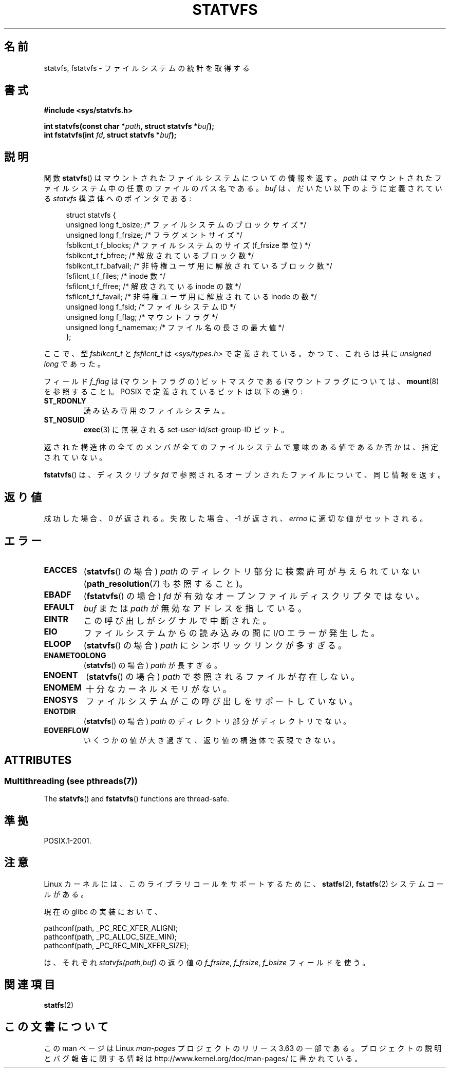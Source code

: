 .\" Copyright (C) 2003 Andries Brouwer (aeb@cwi.nl)
.\"
.\" %%%LICENSE_START(VERBATIM)
.\" Permission is granted to make and distribute verbatim copies of this
.\" manual provided the copyright notice and this permission notice are
.\" preserved on all copies.
.\"
.\" Permission is granted to copy and distribute modified versions of this
.\" manual under the conditions for verbatim copying, provided that the
.\" entire resulting derived work is distributed under the terms of a
.\" permission notice identical to this one.
.\"
.\" Since the Linux kernel and libraries are constantly changing, this
.\" manual page may be incorrect or out-of-date.  The author(s) assume no
.\" responsibility for errors or omissions, or for damages resulting from
.\" the use of the information contained herein.  The author(s) may not
.\" have taken the same level of care in the production of this manual,
.\" which is licensed free of charge, as they might when working
.\" professionally.
.\"
.\" Formatted or processed versions of this manual, if unaccompanied by
.\" the source, must acknowledge the copyright and authors of this work.
.\" %%%LICENSE_END
.\"
.\" The pathconf note is from Walter Harms
.\" This is not a system call on Linux
.\"
.\" Modified 2004-06-23 by Michael Kerrisk <mtk.manpages@gmail.com>
.\"
.\"*******************************************************************
.\"
.\" This file was generated with po4a. Translate the source file.
.\"
.\"*******************************************************************
.\"
.\" Japanese Version Copyright (c) 2004-2005 Yuichi SATO
.\"         all rights reserved.
.\" Translated Tue Jun 29 23:36:41 JST 2004
.\"         by Yuichi SATO <ysato444@yahoo.co.jp>
.\" Updated & Modified Sun Jan  9 22:50:29 JST 2005 by Yuichi SATO
.\"
.TH STATVFS 3 2013\-09\-26 Linux "Linux Programmer's Manual"
.SH 名前
statvfs, fstatvfs \- ファイルシステムの統計を取得する
.SH 書式
\fB#include <sys/statvfs.h>\fP
.sp
\fBint statvfs(const char *\fP\fIpath\fP\fB, struct statvfs *\fP\fIbuf\fP\fB);\fP
.br
\fBint fstatvfs(int \fP\fIfd\fP\fB, struct statvfs *\fP\fIbuf\fP\fB);\fP
.SH 説明
関数 \fBstatvfs\fP()  はマウントされたファイルシステムについての情報を返す。 \fIpath\fP
はマウントされたファイルシステム中の任意のファイルのパス名である。 \fIbuf\fP は、だいたい以下のように定義されている \fIstatvfs\fP
構造体へのポインタである:

.in +4n
.nf
struct statvfs {
    unsigned long  f_bsize;    /* ファイルシステムのブロックサイズ */
    unsigned long  f_frsize;   /* フラグメントサイズ */
    fsblkcnt_t     f_blocks;   /* ファイルシステムのサイズ (f_frsize 単位) */
    fsblkcnt_t     f_bfree;    /* 解放されているブロック数 */
    fsblkcnt_t     f_bafvail;   /* 非特権ユーザ用に解放されているブロック数 */
    fsfilcnt_t     f_files;    /* inode 数 */
    fsfilcnt_t     f_ffree;    /* 解放されている inode の数 */
    fsfilcnt_t     f_favail;   /* 非特権ユーザ用に解放されている inode の数 */
    unsigned long  f_fsid;     /* ファイルシステム ID */
    unsigned long  f_flag;     /* マウントフラグ */
    unsigned long  f_namemax;  /* ファイル名の長さの最大値 */
};
.fi
.in

ここで、型 \fIfsblkcnt_t\fP と \fIfsfilcnt_t\fP は \fI<sys/types.h>\fP で定義されている。
かつて、これらは共に \fIunsigned long\fP であった。

フィールド \fIf_flag\fP は (マウントフラグの) ビットマスクである (マウントフラグについては、 \fBmount\fP(8)  を参照すること)。
POSIX で定義されているビットは以下の通り:
.TP 
\fBST_RDONLY\fP
読み込み専用のファイルシステム。
.TP 
\fBST_NOSUID\fP
\fBexec\fP(3)  に無視される set\-user\-id/set\-group\-ID ビット。
.LP
返された構造体の全てのメンバが全てのファイルシステムで 意味のある値であるか否かは、指定されていない。

\fBfstatvfs\fP()  は、ディスクリプタ \fIfd\fP で参照されるオープンされたファイルについて、同じ情報を返す。
.SH 返り値
成功した場合、0 が返される。 失敗した場合、 \-1 が返され、 \fIerrno\fP に適切な値がセットされる。
.SH エラー
.TP 
\fBEACCES\fP
(\fBstatvfs\fP()  の場合)  \fIpath\fP のディレクトリ部分に検索許可が与えられていない (\fBpath_resolution\fP(7)
も参照すること)。
.TP 
\fBEBADF\fP
(\fBfstatvfs\fP()  の場合)  \fIfd\fP が有効なオープンファイルディスクリプタではない。
.TP 
\fBEFAULT\fP
\fIbuf\fP または \fIpath\fP が無効なアドレスを指している。
.TP 
\fBEINTR\fP
この呼び出しがシグナルで中断された。
.TP 
\fBEIO\fP
ファイルシステムからの読み込みの間に I/O エラーが発生した。
.TP 
\fBELOOP\fP
(\fBstatvfs\fP()  の場合)  \fIpath\fP にシンボリックリンクが多すぎる。
.TP 
\fBENAMETOOLONG\fP
(\fBstatvfs\fP()  の場合)  \fIpath\fP が長すぎる。
.TP 
\fBENOENT\fP
(\fBstatvfs\fP()  の場合)  \fIpath\fP で参照されるファイルが存在しない。
.TP 
\fBENOMEM\fP
十分なカーネルメモリがない。
.TP 
\fBENOSYS\fP
ファイルシステムがこの呼び出しをサポートしていない。
.TP 
\fBENOTDIR\fP
(\fBstatvfs\fP()  の場合)  \fIpath\fP のディレクトリ部分がディレクトリでない。
.TP 
\fBEOVERFLOW\fP
いくつかの値が大き過ぎて、返り値の構造体で表現できない。
.SH ATTRIBUTES
.SS "Multithreading (see pthreads(7))"
The \fBstatvfs\fP()  and \fBfstatvfs\fP()  functions are thread\-safe.
.SH 準拠
POSIX.1\-2001.
.SH 注意
Linux カーネルには、このライブラリコールをサポートするために、 \fBstatfs\fP(2), \fBfstatfs\fP(2)  システムコールがある。

現在の glibc の実装において、
.sp
.nf
   pathconf(path, _PC_REC_XFER_ALIGN);
   pathconf(path, _PC_ALLOC_SIZE_MIN);
   pathconf(path, _PC_REC_MIN_XFER_SIZE);
.fi
.sp
は、それぞれ \fIstatvfs(path,buf)\fP の返り値の \fIf_frsize\fP, \fIf_frsize\fP, \fIf_bsize\fP
フィールドを使う。
.SH 関連項目
\fBstatfs\fP(2)
.SH この文書について
この man ページは Linux \fIman\-pages\fP プロジェクトのリリース 3.63 の一部
である。プロジェクトの説明とバグ報告に関する情報は
http://www.kernel.org/doc/man\-pages/ に書かれている。

